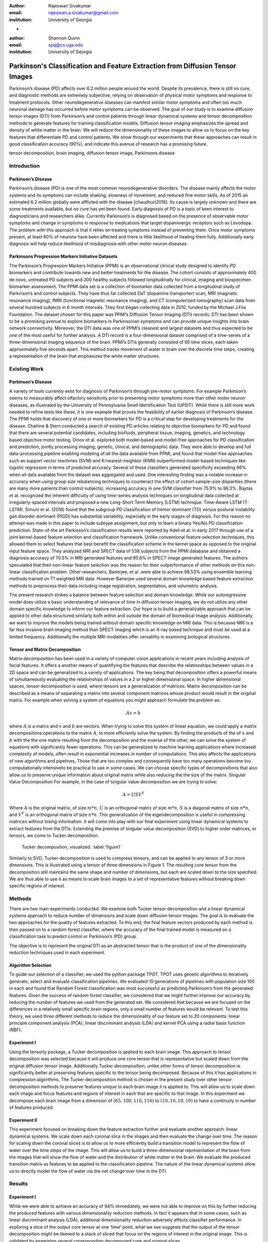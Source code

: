 :author: Rajeswari Sivakumar
:email: rajeswari.a.sivakumar@gmail.com
:institution: University of Georgia
-

:author: Shannon Quinn
:email: spq@cs.uga.edu
:institution: University of Georgia



------------------------------------------------------------------------------
Parkinson's Classification and Feature Extraction from Diffusion Tensor Images
------------------------------------------------------------------------------


.. class:: abstract

    Parkinson’s disease (PD) affects over 6.2 million people around the world.
    Despite its prevalence, there is still no cure, and diagnostic methods are
    extremely subjective,  relying on observation of physical motor symptoms
    and response to treatment protocols. Other neurodegenerative diseases can
    manifest similar motor symptoms and often too much neuronal damage has
    occurred before motor symptoms can be observed. The goal of our study is
    to examine  diffusion tensor images (DTI) from Parkinson’s and control
    patients through linear dynamical systems and tensor decomposition methods
    to generate features for training classification models. Diffusion tensor
    imaging emphasizes the spread and density of white matter in the brain.
    We will reduce the dimensionality of these images to allow us to
    focus on the key features that differentiate PD and control patients.
    We show through our experiments that these approaches can result in
    good classification accuracy (90\%), and indicate this avenue of
    research has a promising future.

.. class:: keywords

    tensor decomposition, brain imaging, diffusion tensor image, Parkinsons disease


Introduction
------------

Parkinson’s Disease
+++++++++++++++++++
Parkinson’s disease (PD) is one of the most common neurodegenerative disorders.
The disease mainly affects the motor systems and its symptoms can include shaking,
slowness of movement, and reduced fine motor skills. As of 2015 an estimated
6.2 million globally were afflicted with the disease [chaudhuri2016]. Its cause is largely unknown
and there are some treatments available, but no cure has yet been found.
Early diagnosis of PD is a topic of keen interest to diagnosticians and
researchers alike. Currently Parkinson’s is diagnosed based on the presence of
observable motor symptoms and change in symptoms in response to medications that
target dopaminergic receptors such as Levodopa.
The problem with this approach is that it relies on treating symptoms instead of
preventing them. Once motor symptoms present, at least 60\% of neurons have been
affected and there is little likelihood of healing them fully. Additionally
early diagnosis will help reduce likelihood of misdiagnosis
with other motor neuron diseases.

Parkinsons Progression Markers Initiative Datasets
++++++++++++++++++++++++++++++++++++++++++++++++++

The Parkinson’s Progression Markers Initiative (PPMI) is an observational
clinical study designed to identify PD biomarkers and contribute towards new
and better treatments for the disease. The cohort consists of approximately 400
de novo, untreated PD subjects and 200 healthy subjects followed longitudinally
for clinical, imaging and biospecimen biomarker assessment. The PPMI data set is
a collection of biomarker data collected from a longitudinal study of Parkinson’s
and control subjects. They have thus far collected DaT (dopamine transporter) scan,
MRI (magnetic resonance imaging), fMRI (functional magnetic resonance imaging), and CT
(computerized tomography) scan data from several hundred subjects in 6 month intervals.
They first began collecting data in 2010, funded by the Michael J.Fox Foundation.
The dataset chosen for this paper was PPMI’s Diffusion Tensor Imaging (DTI) records.
DTI has been shown to be a promising avenue to explore biomarkers in Parkinsonian symptoms and can
provide unique insights into brain network connectivity. Moreover, the DTI data was
one of PPMI’s cleanest and largest datasets and thus expected to be one of the most
useful for further analysis. A DTI record is a four-dimensional dataset comprised of
a time-series of a three-dimensional imaging sequence of the brain. PPMI’s DTIs
generally consisted of 65 time slices, each taken approximately five seconds apart.
This method tracks movement of water in brain over the discrete time steps, creating a
representation of the brain that emphasizes the white matter structures.

Existing Work
-------------

Parkinson’s Disease
+++++++++++++++++++

A variety of tools currently exist for diagnosis of Parkinson’s through
pre-motor symptoms. For example Parkinson’s seems to measurably affect olfactory
sensitivity prior to presenting motor symptoms more than other motor neuron diseases,
as illustrated by the University of Pennsylvania Smell Identification Test (UPSIT).
While there is still more work needed to refine tests like these, it is one example
that proves the feasibility of earlier diagnosis of Parkinson’s disease.
The PPMI holds that discovery of one or more biomarkers for PD is a critical step
for developing treatments for the disease. Chahine & Stern conducted a search
of existing PD articles relating to objective biomarkers for PD and found that
there are several potential candidates, including biofluids, peripheral tissue,
imaging, genetics, and technology based objective motor testing.
Dinov et al. explored both model-based and model-free approaches for PD
classification and prediction, jointly processing imaging, genetic, clinical,
and demographic data. They were able to develop and full data-processing
pipeline enabling modeling of all the data available from PPMI, and found that
model-free approaches such as support vector machines (SVM) and K-nearest-neighbor
(KNN) outperformed model-based techniques like logistic regression in terms of
predicted accuracy. Several of these classifiers generated specificity exceeding
96\% when all data available from the dataset was aggregated and used. One
interesting finding was a notable increase in accuracy when using group size
rebalancing techniques to counteract the effect of cohort sample-size disparities
(there are many more patients than control subjects), increasing accuracy in one
SVM classifier from 75.9\% to 96.3\%.
Baytas et al. recognized the inherent difficulty of using time-series analysis
techniques on longitudinal data collected at irregularly-spaced intervals and
proposed a new Long-Short Term Memory (LSTM) technique: Time-Aware LSTM (T-LSTM).
Simuni et al. (2016) found that the subgroup PD classification of
tremor dominant (TD) versus postural instability gait disorder dominant (PIGD)
has substantial variability, especially in the early stages of diagnosis.
For this reason no attempt was made in this paper to include subtype assignment,
but only to learn a binary Yes/No PD classification prediction.
State-of-the art Parkinson’s classification results were reported by
Adeli et al. in early 2017 through use of a joint kernel-based feature
selection and classification framework. Unlike conventional feature selection
techniques, this allowed them to select features that best benefit the classification
scheme in the kernel space as opposed to the original input feature space.
They analyzed MRI and SPECT data of 538 subjects from the PPMI database and
obtained a diagnosis accuracy of 70.5\% in MRI generated features and 95.6\% in
SPECT image generated features. The authors speculated that their non-linear
feature selection was the reason for their outperformance of other methods on
this non-linear classification problem. Other researchers, Banerjee, et al. were
able to achieve 98.53\% using ensemble learning methods trained on
T1 weighted MRI data. However Banerjee used several domain knowledge based feature
extraction methods to preprocess their data including image registration,
segmentation, and volumetric analysis.

The present research strikes a balance between feature selection and domain knowledge.
While our autoregressive model does utilize a basic understanding of relevance of time
in diffusion tensor imaging, we do not utilize any other domain specific
knowledge to inform our feature extraction. Our hope is to build a
generalizable approach that can be applied to other data structured similarly
both within and outside the domain of biomedical image analysis. Additionally
we want to improve the models being trained without domain specific knowledge
on MRI data. This is because MRI is a far less invasive brain imaging method
than SPECT imaging which is an X-ray based technique and must be used at a
limited frequency. Additionally the multiple MRI modalities offer versatility
in examining biological structures.

Tensor and Matrix Decomposition
+++++++++++++++++++++++++++++++

Matrix decomposition has been used in a variety of computer vision applications
in recent years including analysis of facial features. It offers a another
means of quantifying the features that describe the relationships between
values in a 2D space and can be generalized to a variety of applications.
The key being that decomposition offers a powerful means of simultaneously
evaluating the relationships of values in a 2 or higher dimensional space.
In higher dimensional spaces, tensor decomposition is used, where tensors are
a generalization of matrices.
Matrix decomposition can be described as a means of separating a matrix into
several component matrices whose product would result in the original matrix.
For example when solving a system of equations you might approach formulate
the problem as:

.. math::

   A x = b

where :math:`A` is a matrix and :math:`x` and :math:`b` are vectors. When
trying to solve this system of linear equation, we could apply a matrix decompositions
operations to the matrix :math:`A`, to more efficiently solve the system. By
finding the products of the of :math:`x` and :math:`b` with the the one matrix
resulting from the decomposition and the inverse of the other,
we can solve the system of equations with significantly fewer operations.
This can be generalized to machine learning applications where increased complexity of
models, often result in exponential increases in number of computations.
This also affects the applications of new algorithms and pipelines, Those that
are too complex and consequently have too many operations become too computationally
intensiveto be practical to use in some cases.
We can choose specific types of decompositions that also allow us to preserve
unique information about original matrix while also reducing the the size of
the matrix. Singular Value Decomposition  For example, in the case of singular value decomposition we are
trying to solve:

.. math::

   A = U S V^T

Where :math:`A` is the original matrix, of size :math:`m * n`, :math:`U` is an
orthogonal matrix of size :math:`m * n`, :math:`S` is a diagonal matrix of
size :math:`n * n`, and :math:`V^T` is an orthogonal matrix of size :math:`n * n`.
This generalization of the eigendecomposition is useful in compressing matrices
without losing information. It will come into play with our final experiment
using linear dynamical systems to extract features from the DTIs.
Extending the premise of singular value decomposition (SVD) to higher order
matrices, or tensors, we come to Tucker decomposition.

.. figure:: fig1.png

   Tucker decomposition, visualized. :label:`figure1`


Similarly to SVD, Tucker decomposition is used to compress tensors, and can be
applied to any tensor of 3 or more dimensions. This is illustrated using a tensor of
three dimensions in Figure 1. The resulting core tensor from the decomposition still
maintains the same shape and number of dimensions, but each are scaled down
to the size specified. We are thus able to use it as means to scale brain images to a
set of representative features without breaking down specific regions of
interest.



Methods
-------

There are two main experiments conducted. We examine both Tucker tensor
decomposition and a linear dynamical systems approach to reduce number of
dimensions and scale down diffusion tensor images. The goal is to evaluate
the two approaches for the quality of features extracted. To this end, the
final feature vectors produced by each method is then passed on to a random
forest classifier, where the accuracy of the final trained model is measured
on a classification task to predict control or Parkinson’s (PD) group.

The objective is to represent the original DTI as an abstracted tensor that is the
product of one of the dimensionality reduction techniques used in each experiment.

Algorithm Selection
+++++++++++++++++++

To guide our selection of a classifier, we used the python package TPOT.
TPOT uses genetic algorithms to iteratively generate, select and evaluate
classification pipelines. We evaluated 10 generations of pipelines with
population size 100 in each and found that Random Forest classification was
most successful as predicting Parkinson’s from the generated features.
Given the success of random forest classifier, we considered that we might
further improve our accuracy by reducing the number of features we used from
the generated set. We considered that because we are focused on the differences
in a relatively small specific brain regions, only a small number of features
would be relevant. To test this theory, we used three different methods to
reduce the dimensionality of our feature set to 20 components: linear
principle component analysis (PCA), linear discriminant analysis (LDA) and
kernel PCA using a radial basis function (RBF).

Experiment I
++++++++++++

Using the tensorly package, a Tucker decomposition is applied to each brain
image. This approach to tensor decomposition was selected because it will
produce one core tensor that is representative but scaled down from the original
diffusion tensor image. Additionally Tucker decomposition, unlike other forms of
tensor decomposition is significantly better at preserving features specific to
the tensor being decomposed. Because of this it has applications in compression
algorithms.
The Tucker decomposition method is chosen in the present study over other tensor
decomposition methods to preserve features unique to each brain image it is
applied to. This will allow us to scale down each image and focus features and
regions of interest in each that are specific to that image.
In this experiment we decompose each brain image from a dimension of
:math:`(65,100,116,116)` to :math:`(10,10,10,10)` to have a continuity in number of features
produced.

Experiment II
+++++++++++++

This experiment focused on breaking down the feature extraction further and
evaluate another approach: linear dynamical systems. We scale down each coronal
slice in the images and then evaluate the change over time. The reason for
scaling down the coronal slices is to allow us to more efficiently build a
transition model to represent the flow of water over the time steps of the
image. This will allow us to build a three-dimensional representation of the
brain from the images that will show the flow of water and the distribution of
white matter in the brain. We evaluate the produced transition matrix as
features to be applied to the classification pipeline. The nature of the linear
dynamical systems allow us to directly model the flow of water via the net change
over time in the DTI.

Results
-------

Experiment I
++++++++++++

While we were able to achieve an accuracy of 94\% immediately,
we were not able to improve on this by further reducing the produced features
with various dimensionality reduction methods. In fact it appears that in some
cases, such as linear discriminant analysis (LDA), additional dimensionality
reduction adversely affects classifier performance. In exploring a slice of
the output core tensor at one ‘time’ point, what we see suggests that the
output of the tensor decomposition might be likened to a stack of sliced that
focus on the regions of interest in the original image. This is validated by
examining several corresponding decomposed core and original slices.

.. figure:: fig2.png

   (left): Slice from original brain image at a
   specific time point; (right): Corresponding slice
   from tensor decomposition output :label:`figure2`


.. table:: Classification accuracy of features generated from Tucker decomposition after various additional dimensionality reduction techniques are applied :label:table1
   :class: w

   +----------------------------+-------------+------------+
   |  Dimensionality Reduction  |  F-measure  |  Accuracy  |
   +----------------------------+-------------+------------+
   | -                          |      0.94   |     0.94   |
   +----------------------------+-------------+------------+
   | PCA                        |      0.94   |     0.94   |
   +----------------------------+-------------+------------+
   | LDA                        |      0.82   |     0.81   |
   +----------------------------+-------------+------------+
   | Kernel PCA                 |      0.94   |     0.94   |
   +----------------------------+-------------+------------+

.. raw:: latex
   \begin{table}

     \begin{longtable}{|l|l|l|}
     \hline
     Dimensionality Reduction Approach  & F-measure & Accuracy \tabularnewline
     \hline
     - & 0.94 & 0.94 \tabularnewline
     \hline
     PCA & 0.94 & 0.94 \tabularnewline
     \hline
     LDA & 0.82 & 0.81 \tabularnewline
     \hline
     Kernel PCA & 0.94 & 0.94 \tabularnewline
     \hline
     \end{longtable}

   \end{table}

Experiment II
+++++++++++++
.. table:: Classification accuracy of features generated from linear dynamical systems after various additional dimensionality reduction techniques are applied :label:table1
   :class: w

+----------------------------+-------------+------------+
|  Dimensionality Reduction  |  F-measure  |  Accuracy  |
+----------------------------+-------------+------------+
| -                          |      0.90   |     0.82   |
+----------------------------+-------------+------------+
| PCA                        |      0.89   |     0.81   |
+----------------------------+-------------+------------+
| LDA                        |      0.84   |     0.74   |
+----------------------------+-------------+------------+
| Kernel PCA                 |      0.93   |     0.89   |
+----------------------------+-------------+------------+

.. raw:: latex

   \begin{table}

     \begin{longtable}{|l|l|l|}
     \hline
     Dimensionality Reduction Approach  & F-measure & Accuracy \tabularnewline
     \hline
     - & 0.90 & 0.82 \tabularnewline
     \hline
     PCA & 0.89 & 0.81 \tabularnewline
     \hline
     LDA & 0.84 & 0.74 \tabularnewline
     \hline
     Kernel PCA & 0.93 & 0.89 \tabularnewline
     \hline
     \end{longtable}

     \caption{Classification accuracy of features generated from linear dynamical systems after various additional dimensionality reduction techniques are applied {label}{table2}}

   \end{table}


We were able to achieve accuracy of 82\% with random forest classifier alone.
This outperforms previous benchmarks in training classifiers on synthetic
features derived from MR images. Compared to present results, Cole et al. achieved
only 70\% accuracy at best on synthetic features generated from T1 weighted MRI
scans. Furthermore, based on the F-measure scores across the experiment
conditions, we can reasonably say that our model is not skewed as a consequence
of the uneven distribution of the data. The PPMI data is heavily
skewed toward Parkinson’s individuals, with a majority of our data set coming
from Parkinson’s patients (421 subjects) versus controls (213 subjects),
which was also addressed by rebalancing the classes by oversampling the control.
We intuited that we could speed up model training and improve accuracy by
reducing the number of synthetic features we retained. We initially tried
linear PCA and LDA to perform the dimensionality reduction. However, these
actually hurt performance, resulting in test accuracy of 81\% and 74\%
respectively. Based on this, we considered non-linear dimensionality reduction
would be more effective. To this end we used Kernel PCA with RBF kernel,
which effectively improved accuracy to 89\%.

Discussion
----------
In summary we can conclude that dimensionality reduction is a useful method for
extracting meaningful features from brain imaging. Furthermore the impressive
performance of these features in machine learning applications indicates that at
least some subset of the the 

Acknowledgements
----------------
Data used in the preparation of this article were obtained from the Parkinson's
Progression Markers Initiative (PPMI) database (www.ppmi-info.org/data). For
up-to-date information on the study, visit www.ppmi-info.org.
PPMI - a public-private partnership - is funded by the Michael J. Fox Foundation
for Parkinson's Research and funding partners, including Abbvie, Allergan, Avid,
Biogen, BioLegend, Bristol-Mayers Squibb, Colgene, Denali, GE Healthcare,
Genentech, GlaxoSmithKline, Lilly, Lundbeck, Merck, Meso Scale Discovery, Pfizer,
Piramal, Prevail, Roche, Sanofi Genzyme, Servier, Takeda, TEVA, UCB, Verily,
Voyager, and Golub Capital.




References
----------
.. [chaudhuri2016] Chaudhuri, K. R., Bhidayasiri, R., & van Laar, T. (2016). Unmet needs in Parkinson’s disease: New horizons in a changing landscape. Parkinsonism & related disorders, 33, S2-S8.
